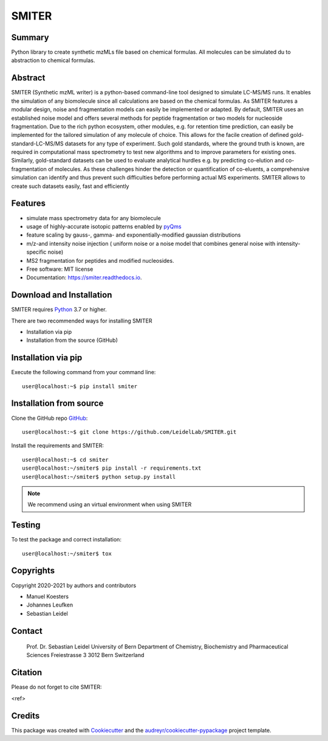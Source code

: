 ======
SMITER
======


.. image:: https://img.shields.io/pypi/v/smiter.svg
        :target: https://pypi.python.org/pypi/smiter

.. image:: https://api.travis-ci.com/LeidelLab/SMITER.svg?branch=dev
        :target: https://travis-ci.com/LeidelLab/smiter

.. image:: https://readthedocs.org/projects/smiter/badge/?version=latest
        :target: https://smiter.readthedocs.io/en/latest/?badge=latest
        :alt: Documentation Status

.. image:: https://pyup.io/repos/github/LeidelLab/smiter/shield.svg
     :target: https://pyup.io/account/repos/github/LeidelLab/SMITER/
     :alt: Updates


Summary
-------

Python library to create synthetic mzMLs file based on chemical formulas. All molecules can be simulated du to abstraction to chemical formulas.

Abstract
-------

SMITER (Synthetic mzML writer) is a python-based command-line tool designed to simulate LC-MS/MS runs. It enables the simulation of any biomolecule since all calculations are based on the chemical formulas. As SMITER features a modular design, noise and fragmentation models can easily be implemented or adapted. By default, SMITER uses an established noise model and offers several methods for peptide fragmentation or two models for nucleoside fragmentation. Due to the rich python ecosystem, other modules, e.g. for retention time prediction, can easily be implemented for the tailored simulation of any molecule of choice. This allows for the facile creation of defined gold-standard-LC-MS/MS datasets for any type of experiment. Such gold standards, where the ground truth is known, are required in computational mass spectrometry to test new algorithms and to improve parameters for existing ones. Similarly, gold-standard datasets can be used to evaluate analytical hurdles e.g. by predicting co-elution and co-fragmentation of molecules. As these challenges hinder the detection or quantification of co-eluents, a comprehensive simulation can identify and thus prevent such difficulties before performing actual MS experiments. SMITER allows to create such datasets easily, fast and efficiently





Features
--------

* simulate mass spectrometry data for any biomolecule
* usage of highly-accurate isotopic patterns enabled by `pyQms`_
* feature scaling by gauss-, gamma- and exponentially-modified gaussian distributions
* m/z-and intensity noise injection ( uniform noise or a noise model that combines general noise with intensity-specific noise)
* MS2 fragmentation for peptides and modified nucleosides.
* Free software: MIT license
* Documentation: https://smiter.readthedocs.io.

.. _pyQms:
	https://github.com/pyQms/pyqms

Download and Installation
-------------------------

SMITER requires `Python`_ 3.7 or higher.


There are two recommended ways for installing SMITER

* Installation via pip
* Installation from the source (GitHub)

.. _Python:
   https://www.python.org/downloads/

.. _install_pip:

Installation via pip
--------------------

Execute the following command from your command line::

    user@localhost:~$ pip install smiter


Installation from source
------------------------

Clone the GitHub repo `GitHub`_::

   user@localhost:~$ git clone https://github.com/LeidelLab/SMITER.git


.. _GitHub:
   https://github.com/LeidelLab/SMITER


Install the requirements and SMITER::

    user@localhost:~$ cd smiter
    user@localhost:~/smiter$ pip install -r requirements.txt
    user@localhost:~/smiter$ python setup.py install


.. note::

	We recommend using an virtual environment when using SMITER



Testing
-------

To test the package and correct installation::

    user@localhost:~/smiter$ tox

Copyrights
----------

Copyright 2020-2021 by authors and contributors


* Manuel Koesters
* Johannes Leufken
* Sebastian Leidel


Contact
-------

 Prof. Dr. Sebastian Leidel
 University of Bern
 Department of Chemistry, Biochemistry and Pharmaceutical Sciences
 Freiestrasse 3
 3012 Bern
 Switzerland


Citation
--------

Please do not forget to cite SMITER:

<ref>


Credits
-------

This package was created with Cookiecutter_ and the `audreyr/cookiecutter-pypackage`_ project template.

.. _Cookiecutter: https://github.com/audreyr/cookiecutter
.. _`audreyr/cookiecutter-pypackage`: https://github.com/audreyr/cookiecutter-pypackage
